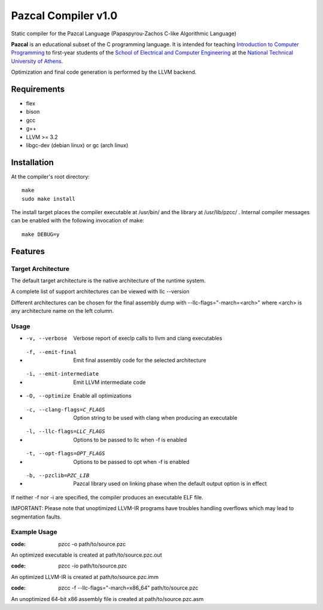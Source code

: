 ====================
Pazcal Compiler v1.0
====================

Static compiler for the Pazcal Language (Papaspyrou-Zachos C-like Algorithmic Language)

**Pazcal** is an educational subset of the C programming language.
It is intended for teaching 
`Introduction to Computer Programming
<http://courses.softlab.ntua.gr/progintro>`_ 
to first-year students of the
`School of Electrical and Computer Engineering
<http://www.ece.ntua.gr/>`_ at the
`National Technical University of Athens
<http://www.ntua.gr/>`_.

Optimization and final code generation is performed by the LLVM backend.

Requirements
====================

* flex
* bison
* gcc
* g++
* LLVM >= 3.2
* libgc-dev (debian linux) or gc (arch linux)

Installation
============

At the compiler's root directory:
:: 
    make
    sudo make install

The install target places the compiler executable at /usr/bin/ and the library at /usr/lib/pzcc/ .
Internal compiler messages can be enabled with the following invocation of make:
:: 
   make DEBUG=y

Features
========

Target Architecture
-------------------
The default target architecture is the native architecture of the runtime system. 

A complete list of support architectures can be viewed with llc --version

Different architectures can be chosen for the final assembly dump
with --llc-flags="-march=<arch>" where <arch> is any architecture name on the left column.

Usage
-----

* -v, --verbose               Verbose report of execlp calls to llvm and clang executables
* -f, --emit-final            Emit final assembly code for the selected architecture
* -i, --emit-intermediate     Emit LLVM intermediate code
* -O, --optimize              Enable all optimizations
* -c, --clang-flags=C_FLAGS   Option string to be used with clang when producing an executable
* -l, --llc-flags=LLC_FLAGS   Options to be passed to llc when -f is enabled
* -t, --opt-flags=OPT_FLAGS   Options to be passed to opt when -f is enabled
* -b, --pzclib=PZC_LIB        Pazcal library used on linking phase when the
                              default output option is in effect
    
If neither -f nor -i are specified, the compiler produces an executable ELF file.

IMPORTANT: Please note that unoptimized LLVM-IR programs have troubles handling overflows which may lead to segmentation faults.

Example Usage
-------------

:code: pzcc -o path/to/source.pzc

An optimized executable is created at path/to/source.pzc.out

:code: pzcc -io path/to/source.pzc

An optimized LLVM-IR is created at path/to/source.pzc.imm

:code: pzcc -f --llc-flags="-march=x86_64" path/to/source.pzc

An unoptimized 64-bit x86 assembly file is created at path/to/source.pzc.asm
